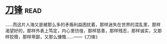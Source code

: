 * [[https://book.douban.com/subject/2035162/][刀锋]]:read:
……而这片人海又是被那么多的矛盾利益困扰着，那样迷失在世界的混乱里，那样渴望好的，那样外表上笃定，内心里彷徨，那样慈善，那样残忍，那样诚实，又那样狡猾，那样卑鄙，又那么慷慨……——《刀锋》
